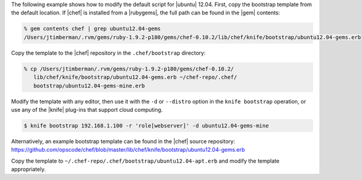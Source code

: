 .. The contents of this file are included in multiple topics.
.. This file describes a command or a sub-command for Knife.
.. This file should not be changed in a way that hinders its ability to appear in multiple documentation sets.


The following example shows how to modify the default script for |ubuntu| 12.04. First, copy the bootstrap template from the default location. If |chef| is installed from a |rubygems|, the full path can be found in the |gem| contents:

.. code-block:: bash

   % gem contents chef | grep ubuntu12.04-gems
   /Users/jtimberman/.rvm/gems/ruby-1.9.2-p180/gems/chef-0.10.2/lib/chef/knife/bootstrap/ubuntu12.04-gems.erb

Copy the template to the |chef| repository in the ``.chef/bootstrap`` directory:

.. code-block:: bash

   % cp /Users/jtimberman/.rvm/gems/ruby-1.9.2-p180/gems/chef-0.10.2/
      lib/chef/knife/bootstrap/ubuntu12.04-gems.erb ~/chef-repo/.chef/
      bootstrap/ubuntu12.04-gems-mine.erb

Modify the template with any editor, then use it with the ``-d`` or ``--distro`` option in the ``knife bootstrap`` operation, or use any of the |knife| plug-ins that support cloud computing.

.. code-block:: bash

   $ knife bootstrap 192.168.1.100 -r 'role[webserver]' -d ubuntu12.04-gems-mine

Alternatively, an example bootstrap template can be found in the |chef| source repository: https://github.com/opscode/chef/blob/master/lib/chef/knife/bootstrap/ubuntu12.04-gems.erb

Copy the template to ``~/.chef-repo/.chef/bootstrap/ubuntu12.04-apt.erb`` and modify the template appropriately.







